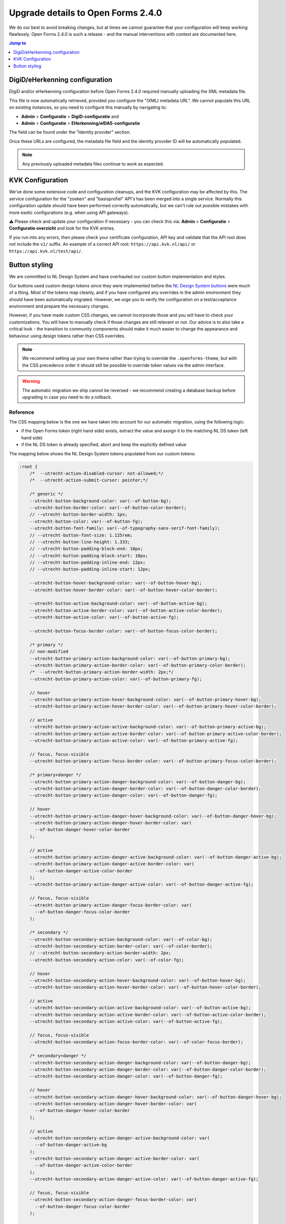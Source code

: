 .. _installation_upgrade_240:

===================================
Upgrade details to Open Forms 2.4.0
===================================

We do our best to avoid breaking changes, but at times we cannot guarantee that your
configuration will keep working flawlessly. Open Forms 2.4.0 is such a release - and
the manual interventions with context are documented here.

.. contents:: Jump to
   :depth: 1
   :local:


DigiD/eHerkenning configuration
===============================

DigiD and/or eHerkenning configuration before Open Forms 2.4.0 required manually
uploading the XML metadata file.

This file is now automatically retrieved, provided you configure the "(XML) metadata
URL". We cannot populate this URL on existing instances, so you need to configure this
manually by navigating to:

* **Admin** > **Configuratie** > **DigiD-configuratie** and
* **Admin** > **Configuratie** > **EHerkenning/eIDAS-configuratie**

The field can be found under the "Identity provider" section.

Once these URLs are configured, the metadata file field and the identity provider ID
will be automatically populated.

.. note:: Any previously uploaded metadata files continue to work as expected.

KVK Configuration
=================

We've done some extensive code and configuration cleanups, and the KVK configuration may
be affected by this. The service configuration for the "zoeken" and "basisprofiel" API's
has been merged into a single service. Normally this configuration update should have
been performed correctly automatically, but we can't rule out possible mistakes with
more exotic configurations (e.g. when using API gateways).

⚠️ Please check and update your configuration if necessary - you can check this via:
**Admin** > **Configuratie** > **Configuratie overzicht** and look for the KVK entries.

If you run into any errors, then please check your certificate configuration, API key
and validate that the API root does *not* include the ``v1/`` suffix. An example of a
correct API root: ``https://api.kvk.nl/api/`` or ``https://api.kvk.nl/test/api/``.

Button styling
==============

We are committed to NL Design System and have overhauled our custom button
implementation and styles.

Our buttons used custom design tokens since they were implemented before the `NL Design
System buttons`_ were much of a thing. *Most* of the tokens map cleanly, and if you
have configured any overrides in the admin environment they should have been
automatically migrated. However, we urge you to verify the configuration on a
test/acceptance environment and prepare the necessary changes.

However, if you have made custom CSS changes, we cannot incorporate those and you will
have to check your customizations. You will have to manually check if those changes
are still relevant or not. Our advice is to also take a critical look - the transition
to community components should make it much easier to change the appearance and behaviour
using design tokens rather than CSS overrides.

.. note:: We recommend setting up your own theme rather than trying to override the
   ``.openforms-theme``, but with the CSS precedence order it should still be possible
   to override token values via the admin interface.

.. warning:: The automatic migration we ship cannot be reversed - we recommend creating
   a database backup before upgrading in case you need to do a rollback.

.. _NL Design System buttons: https://nl-design-system.github.io/utrecht/storybook/?path=/docs/css-button-tokens--docs

Reference
---------

The CSS mapping below is the one we have taken into account for our automatic migration,
using the following logic:

* if the Open Forms token (right hand side) exists, extract the value and assign it to
  the matching NL DS token (left hand side)
* if the NL DS token is already specified, abort and keep the explicitly defined value

The mapping below shows the NL Design System tokens populated from our custom tokens:

.. code-block:: scss

    :root {
        /*  --utrecht-action-disabled-cursor: not-allowed;*/
        /*  --utrecht-action-submit-cursor: pointer;*/

        /* generic */
        --utrecht-button-background-color: var(--of-button-bg);
        --utrecht-button-border-color: var(--of-button-color-border);
        // --utrecht-button-border-width: 1px;
        --utrecht-button-color: var(--of-button-fg);
        --utrecht-button-font-family: var(--of-typography-sans-serif-font-family);
        // --utrecht-button-font-size: 1.125rem;
        // --utrecht-button-line-height: 1.333;
        // --utrecht-button-padding-block-end: 10px;
        // --utrecht-button-padding-block-start: 10px;
        // --utrecht-button-padding-inline-end: 12px;
        // --utrecht-button-padding-inline-start: 12px;

        --utrecht-button-hover-background-color: var(--of-button-hover-bg);
        --utrecht-button-hover-border-color: var(--of-button-hover-color-border);

        --utrecht-button-active-background-color: var(--of-button-active-bg);
        --utrecht-button-active-border-color: var(--of-button-active-color-border);
        --utrecht-button-active-color: var(--of-button-active-fg);

        --utrecht-button-focus-border-color: var(--of-button-focus-color-border);

        /* primary */
        // non-modified
        --utrecht-button-primary-action-background-color: var(--of-button-primary-bg);
        --utrecht-button-primary-action-border-color: var(--of-button-primary-color-border);
        /*  --utrecht-button-primary-action-border-width: 2px;*/
        --utrecht-button-primary-action-color: var(--of-button-primary-fg);

        // hover
        --utrecht-button-primary-action-hover-background-color: var(--of-button-primary-hover-bg);
        --utrecht-button-primary-action-hover-border-color: var(--of-button-primary-hover-color-border);

        // active
        --utrecht-button-primary-action-active-background-color: var(--of-button-primary-active-bg);
        --utrecht-button-primary-action-active-border-color: var(--of-button-primary-active-color-border);
        --utrecht-button-primary-action-active-color: var(--of-button-primary-active-fg);

        // focus, focus-visible
        --utrecht-button-primary-action-focus-border-color: var(--of-button-primary-focus-color-border);

        /* primary+danger */
        --utrecht-button-primary-action-danger-background-color: var(--of-button-danger-bg);
        --utrecht-button-primary-action-danger-border-color: var(--of-button-danger-color-border);
        --utrecht-button-primary-action-danger-color: var(--of-button-danger-fg);

        // hover
        --utrecht-button-primary-action-danger-hover-background-color: var(--of-button-danger-hover-bg);
        --utrecht-button-primary-action-danger-hover-border-color: var(
          --of-button-danger-hover-color-border
        );

        // active
        --utrecht-button-primary-action-danger-active-background-color: var(--of-button-danger-active-bg);
        --utrecht-button-primary-action-danger-active-border-color: var(
          --of-button-danger-active-color-border
        );
        --utrecht-button-primary-action-danger-active-color: var(--of-button-danger-active-fg);

        // focus, focus-visible
        --utrecht-button-primary-action-danger-focus-border-color: var(
          --of-button-danger-focus-color-border
        );

        /* secondary */
        --utrecht-button-secondary-action-background-color: var(--of-color-bg);
        --utrecht-button-secondary-action-border-color: var(--of-color-border);
        // --utrecht-button-secondary-action-border-width: 2px;
        --utrecht-button-secondary-action-color: var(--of-color-fg);

        // hover
        --utrecht-button-secondary-action-hover-background-color: var(--of-button-hover-bg);
        --utrecht-button-secondary-action-hover-border-color: var(--of-button-hover-color-border);

        // active
        --utrecht-button-secondary-action-active-background-color: var(--of-button-active-bg);
        --utrecht-button-secondary-action-active-border-color: var(--of-button-active-color-border);
        --utrecht-button-secondary-action-active-color: var(--of-button-active-fg);

        // focus, focus-visible
        --utrecht-button-secondary-action-focus-border-color: var(--of-color-focus-border);

        /* secondary+danger */
        --utrecht-button-secondary-action-danger-background-color: var(--of-button-danger-bg);
        --utrecht-button-secondary-action-danger-border-color: var(--of-button-danger-color-border);
        --utrecht-button-secondary-action-danger-color: var(--of-button-danger-fg);

        // hover
        --utrecht-button-secondary-action-danger-hover-background-color: var(--of-button-danger-hover-bg);
        --utrecht-button-secondary-action-danger-hover-border-color: var(
          --of-button-danger-hover-color-border
        );

        // active
        --utrecht-button-secondary-action-danger-active-background-color: var(
          --of-button-danger-active-bg
        );
        --utrecht-button-secondary-action-danger-active-border-color: var(
          --of-button-danger-active-color-border
        );
        --utrecht-button-secondary-action-danger-active-color: var(--of-button-danger-active-fg);

        // focus, focus-visible
        --utrecht-button-secondary-action-danger-focus-border-color: var(
          --of-button-danger-focus-color-border
        );

        /* subtle */
        --utrecht-button-subtle-danger-background-color: var(--of-button-danger-bg);
        --utrecht-button-subtle-danger-border-color: var(--of-button-danger-color-border);
        --utrecht-button-subtle-danger-color: var(--of-color-danger);

        --utrecht-button-subtle-danger-active-background-color: var(--of-color-danger);
        --utrecht-button-subtle-danger-active-color: var(--of-color-bg);
    }

The commented out tokens are values that used to be hardcoded in our CSS, but should now
be specified via design tokens and reflect the (default) values set in the Open Forms theme.
